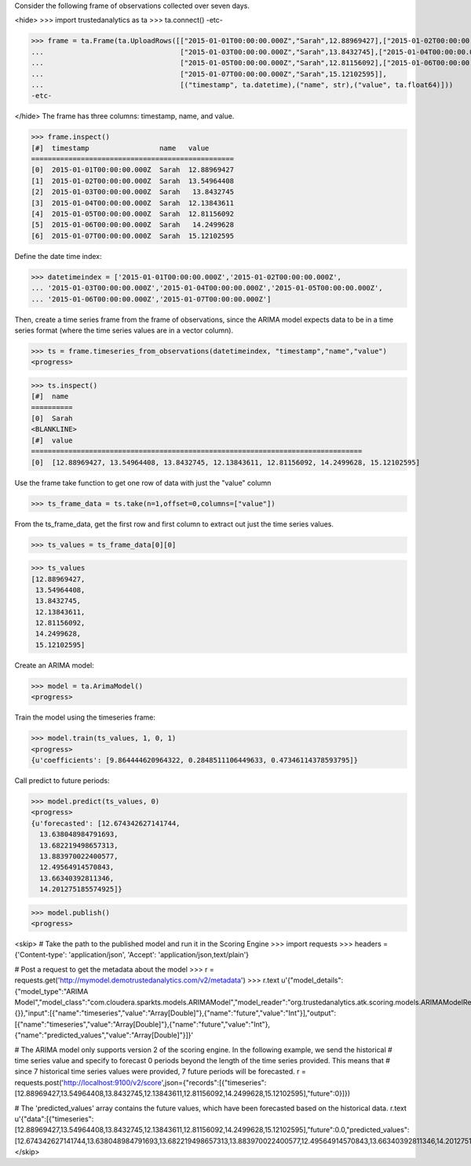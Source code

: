 
Consider the following frame of observations collected over seven days.

<hide>
>>> import trustedanalytics as ta
>>> ta.connect()
-etc-

>>> frame = ta.Frame(ta.UploadRows([["2015-01-01T00:00:00.000Z","Sarah",12.88969427],["2015-01-02T00:00:00.000Z","Sarah",13.54964408],
...                                 ["2015-01-03T00:00:00.000Z","Sarah",13.8432745],["2015-01-04T00:00:00.000Z","Sarah",12.13843611],
...                                 ["2015-01-05T00:00:00.000Z","Sarah",12.81156092],["2015-01-06T00:00:00.000Z","Sarah",14.2499628],
...                                 ["2015-01-07T00:00:00.000Z","Sarah",15.12102595]],
...                                 [("timestamp", ta.datetime),("name", str),("value", ta.float64)]))
-etc-

</hide>
The frame has three columns: timestamp, name, and value.

>>> frame.inspect()
[#]  timestamp                 name   value
=================================================
[0]  2015-01-01T00:00:00.000Z  Sarah  12.88969427
[1]  2015-01-02T00:00:00.000Z  Sarah  13.54964408
[2]  2015-01-03T00:00:00.000Z  Sarah   13.8432745
[3]  2015-01-04T00:00:00.000Z  Sarah  12.13843611
[4]  2015-01-05T00:00:00.000Z  Sarah  12.81156092
[5]  2015-01-06T00:00:00.000Z  Sarah   14.2499628
[6]  2015-01-07T00:00:00.000Z  Sarah  15.12102595



Define the date time index:

>>> datetimeindex = ['2015-01-01T00:00:00.000Z','2015-01-02T00:00:00.000Z',
... '2015-01-03T00:00:00.000Z','2015-01-04T00:00:00.000Z','2015-01-05T00:00:00.000Z',
... '2015-01-06T00:00:00.000Z','2015-01-07T00:00:00.000Z']

Then, create a time series frame from the frame of observations, since the ARIMA model
expects data to be in a time series format (where the time series values are in a
vector column).

>>> ts = frame.timeseries_from_observations(datetimeindex, "timestamp","name","value")
<progress>

>>> ts.inspect()
[#]  name
==========
[0]  Sarah
<BLANKLINE>
[#]  value
================================================================================
[0]  [12.88969427, 13.54964408, 13.8432745, 12.13843611, 12.81156092, 14.2499628, 15.12102595]


Use the frame take function to get one row of data with just the "value" column

>>> ts_frame_data = ts.take(n=1,offset=0,columns=["value"])

From the ts_frame_data, get the first row and first column to extract out just the time series values.

>>> ts_values = ts_frame_data[0][0]

>>> ts_values
[12.88969427,
 13.54964408,
 13.8432745,
 12.13843611,
 12.81156092,
 14.2499628,
 15.12102595]

Create an ARIMA model:

>>> model = ta.ArimaModel()
<progress>

Train the model using the timeseries frame:

>>> model.train(ts_values, 1, 0, 1)
<progress>
{u'coefficients': [9.864444620964322, 0.2848511106449633, 0.47346114378593795]}

Call predict to future periods:

>>> model.predict(ts_values, 0)
<progress>
{u'forecasted': [12.674342627141744,
  13.638048984791693,
  13.682219498657313,
  13.883970022400577,
  12.49564914570843,
  13.66340392811346,
  14.201275185574925]}

>>> model.publish()
<progress>

<skip>
# Take the path to the published model and run it in the Scoring Engine
>>> import requests
>>> headers = {'Content-type': 'application/json', 'Accept': 'application/json,text/plain'}

# Post a request to get the metadata about the model
>>> r = requests.get('http://mymodel.demotrustedanalytics.com/v2/metadata')
>>> r.text
u'{"model_details":{"model_type":"ARIMA Model","model_class":"com.cloudera.sparkts.models.ARIMAModel","model_reader":"org.trustedanalytics.atk.scoring.models.ARIMAModelReaderPlugin","custom_values":{}},"input":[{"name":"timeseries","value":"Array[Double]"},{"name":"future","value":"Int"}],"output":[{"name":"timeseries","value":"Array[Double]"},{"name":"future","value":"Int"},{"name":"predicted_values","value":"Array[Double]"}]}'

# The ARIMA model only supports version 2 of the scoring engine.  In the following example, we send the historical
# time series value and specify to forecast 0 periods beyond the length of the time series provided.  This means that
# since 7 historical time series values were provided, 7 future periods will be forecasted.
r = requests.post('http://localhost:9100/v2/score',json={"records":[{"timeseries":[12.88969427,13.54964408,13.8432745,12.13843611,12.81156092,14.2499628,15.12102595],"future":0}]})

# The 'predicted_values' array contains the future values, which have been forecasted based on the historical data.
r.text
u'{"data":[{"timeseries":[12.88969427,13.54964408,13.8432745,12.13843611,12.81156092,14.2499628,15.12102595],"future":0.0,"predicted_values":[12.674342627141744,13.638048984791693,13.682219498657313,13.883970022400577,12.49564914570843,13.66340392811346,14.201275185574925]}]}'
</skip>

